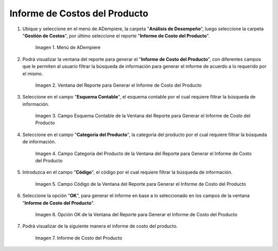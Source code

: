 .. |Menú de ADempiere| image:: resources/product-cost-report-report-menu.png
.. |Ventana del Reporte para Generar el Informe de Costo del Producto| image:: resources/report-window-to-generate-the-product-cost-report.png
.. |Campo Esquema Contable de la Ventana del Reporte para Generar el Informe de Costo del Producto| image:: resources/accounting-scheme-field-of-the-report-window-to-generate-the-product-cost-report.png
.. |Campo Categoría del Producto de la Ventana del Reporte para Generar el Informe de Costo del Producto| image:: resources/product-category-field-of-the-report-window-to-generate-the-product-cost-report.png
.. |Campo Código de la Ventana del Reporte para Generar el Informe de Costo del Producto| image:: resources/code-field-of-the-report-window-to-generate-the-product-cost-report.png
.. |Opción OK de la Ventana del Reporte para Generar el Informe de Costo del Producto| image:: resources/ok-option-in-the-report-window-to-generate-the-product-cost-report.png
.. |Reporte de Informe de Costo del Producto| image:: resources/product-cost-report-report.png

.. _documento/informe-de-costos-del-producto:

**Informe de Costos del Producto**
==================================

#. Ubique y seleccione en el menú de ADempiere, la carpeta "**Análisis de Desempeño**", luego seleccione la carpeta "**Gestión de Costos**", por último seleccione el reporte "**Informe de Costo del Producto**".

    |Menú de ADempiere|

    Imagen 1. Menú de ADempiere

#. Podrá visualizar la ventana del reporte para generar el "**Informe de Costo del Producto**", con diferentes campos que le permiten al usuario filtrar la búsqueda de información para generar el informe de acuerdo a lo requerido por el mismo.

    |Ventana del Reporte para Generar el Informe de Costo del Producto|

    Imagen 2. Ventana del Reporte para Generar el Informe de Costo del Producto

#. Seleccione en el campo "**Esquema Contable**", el esquema contable por el cual requiere filtrar la búsqueda de información.

    |Campo Esquema Contable de la Ventana del Reporte para Generar el Informe de Costo del Producto|

    Imagen 3. Campo Esquema Contable de la Ventana del Reporte para Generar el Informe de Costo del Producto

#. Seleccione en el campo "**Categoría del Producto**", la categoría del producto por el cual requiere filtrar la búsqueda de información.

    |Campo Categoría del Producto de la Ventana del Reporte para Generar el Informe de Costo del Producto|

    Imagen 4. Campo Categoría del Producto de la Ventana del Reporte para Generar el Informe de Costo del Producto

#. Introduzca en el campo "**Código**", el código por el cual requiere filtrar la búsqueda de información.

    |Campo Código de la Ventana del Reporte para Generar el Informe de Costo del Producto|

    Imagen 5. Campo Código de la Ventana del Reporte para Generar el Informe de Costo del Producto

#. Seleccione la opción "**OK**", para generar el informe en base a lo seleccionado en los campos de la ventana "**Informe de Costo del Producto**".

    |Opción OK de la Ventana del Reporte para Generar el Informe de Costo del Producto|

    Imagen 6. Opción OK de la Ventana del Reporte para Generar el Informe de Costo del Producto

#. Podrá visualizar de la siguiente manera el informe de costo del producto.

    |Reporte de Informe de Costo del Producto|

    Imagen 7. Informe de Costo del Producto